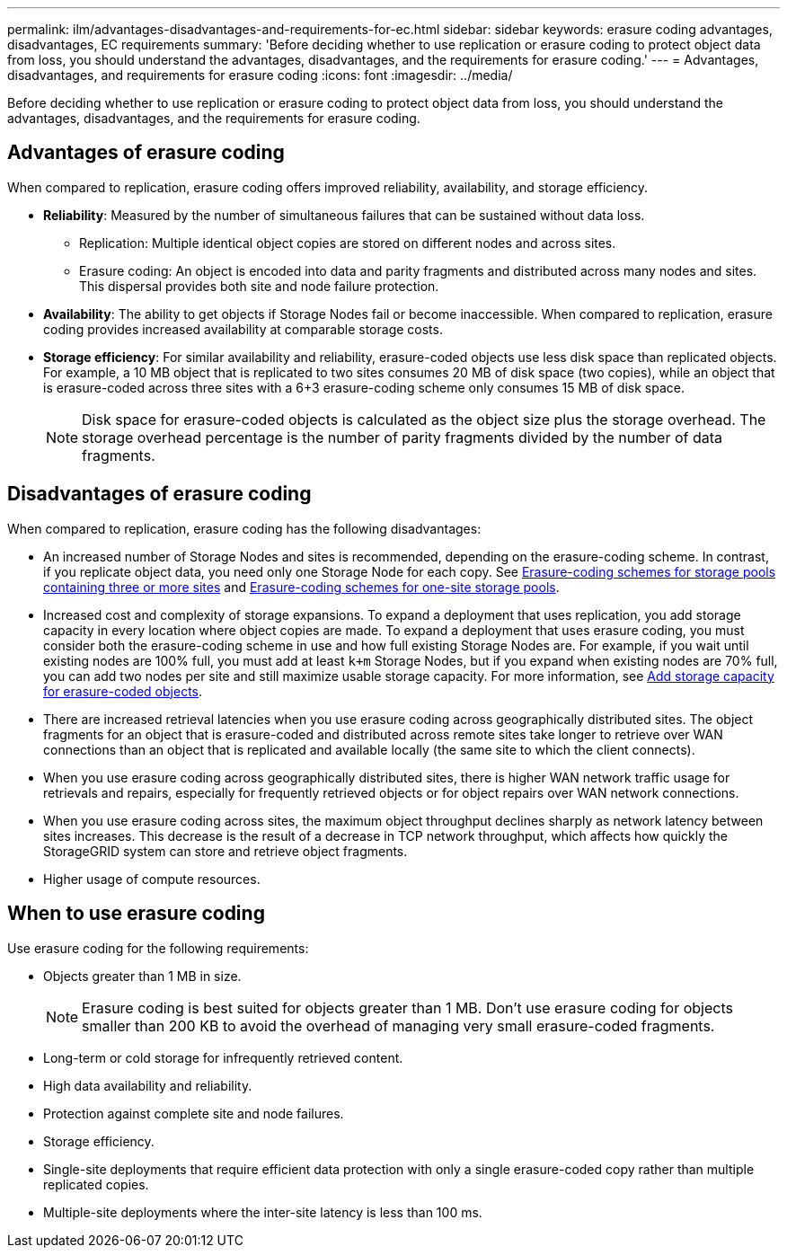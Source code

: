 ---
permalink: ilm/advantages-disadvantages-and-requirements-for-ec.html
sidebar: sidebar
keywords: erasure coding advantages, disadvantages, EC requirements
summary: 'Before deciding whether to use replication or erasure coding to protect object data from loss, you should understand the advantages, disadvantages, and the requirements for erasure coding.'
---
= Advantages, disadvantages, and requirements for erasure coding
:icons: font
:imagesdir: ../media/

[.lead]
Before deciding whether to use replication or erasure coding to protect object data from loss, you should understand the advantages, disadvantages, and the requirements for erasure coding.

== Advantages of erasure coding

When compared to replication, erasure coding offers improved reliability, availability, and storage efficiency.

* *Reliability*: Measured by the number of simultaneous failures that can be sustained without data loss.
** Replication: Multiple identical object copies are stored on different nodes and across sites.
** Erasure coding: An object is encoded into data and parity fragments and distributed across many nodes and sites. This dispersal provides both site and node failure protection.
* *Availability*: The ability to get objects if Storage Nodes fail or become inaccessible. When compared to replication, erasure coding provides increased availability at comparable storage costs.
* *Storage efficiency*: For similar availability and reliability, erasure-coded objects use less disk space than replicated objects. For example, a 10 MB object that is replicated to two sites consumes 20 MB of disk space (two copies), while an object that is erasure-coded across three sites with a 6+3 erasure-coding scheme only consumes 15 MB of disk space.
+
NOTE: Disk space for erasure-coded objects is calculated as the object size plus the storage overhead. The storage overhead percentage is the number of parity fragments divided by the number of data fragments.

== Disadvantages of erasure coding

When compared to replication, erasure coding has the following disadvantages:

* An increased number of Storage Nodes and sites is recommended, depending on the erasure-coding scheme. In contrast, if you replicate object data, you need only one Storage Node for each copy. See link:what-erasure-coding-schemes-are.html#erasure-coding-schemes-for-storage-pools-containing-three-or-more-sites[Erasure-coding schemes for storage pools containing three or more sites] and link:what-erasure-coding-schemes-are.html#erasure-coding-schemes-for-one-site-storage-pools[Erasure-coding schemes for one-site storage pools].
* Increased cost and complexity of storage expansions. To expand a deployment that uses replication, you add storage capacity in every location where object copies are made. To expand a deployment that uses erasure coding, you must consider both the erasure-coding scheme in use and how full existing Storage Nodes are. For example, if you wait until existing nodes are 100% full, you must add at least `k+m` Storage Nodes, but if you expand when existing nodes are 70% full, you can add two nodes per site and still maximize usable storage capacity. For more information, see link:../expand/adding-storage-capacity-for-erasure-coded-objects.html[Add storage capacity for erasure-coded objects].
* There are increased retrieval latencies when you use erasure coding across geographically distributed sites. The object fragments for an object that is erasure-coded and distributed across remote sites take longer to retrieve over WAN connections than an object that is replicated and available locally (the same site to which the client connects).
* When you use erasure coding across geographically distributed sites, there is higher WAN network traffic usage for retrievals and repairs, especially for frequently retrieved objects or for object repairs over WAN network connections.
* When you use erasure coding across sites, the maximum object throughput declines sharply as network latency between sites increases. This decrease is the result of a decrease in TCP network throughput, which affects how quickly the StorageGRID system can store and retrieve object fragments.
* Higher usage of compute resources.

== When to use erasure coding

Use erasure coding for the following requirements:

* Objects greater than 1 MB in size.
+
NOTE: Erasure coding is best suited for objects greater than 1 MB. Don't use erasure coding for objects smaller than 200 KB to avoid the overhead of managing very small erasure-coded fragments.

* Long-term or cold storage for infrequently retrieved content.
* High data availability and reliability.
* Protection against complete site and node failures.
* Storage efficiency.
* Single-site deployments that require efficient data protection with only a single erasure-coded copy rather than multiple replicated copies.
* Multiple-site deployments where the inter-site latency is less than 100 ms.


